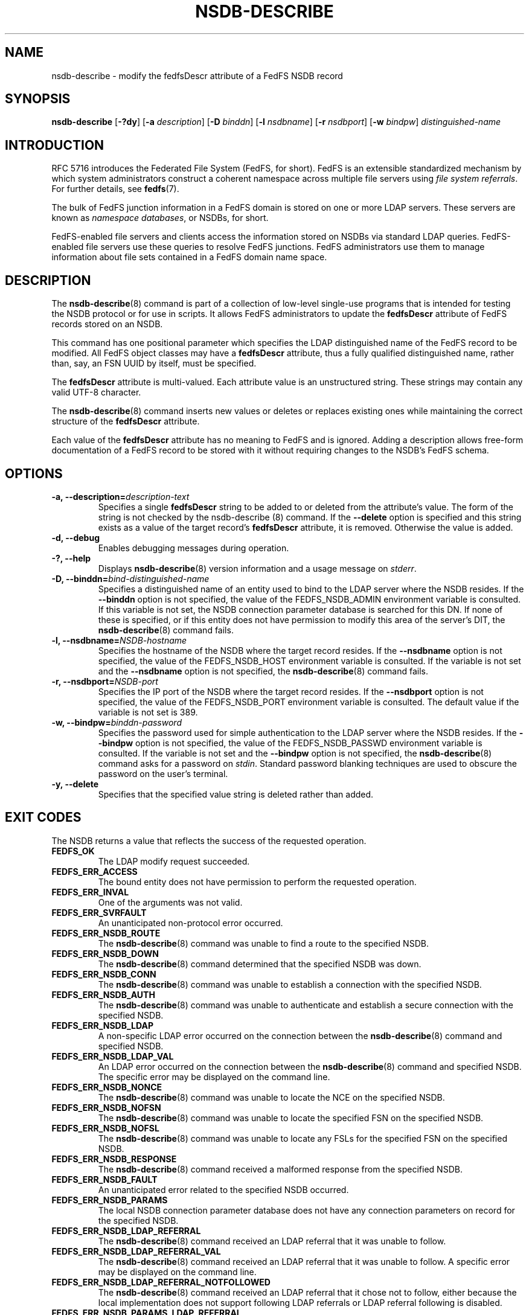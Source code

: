 .\"@(#)nsdb-describe.8"
.\"
.\" @file doc/man/nsdb-describe.8
.\" @brief man page for nsdb-describe client command
.\"

.\"
.\" Copyright 2011 Oracle.  All rights reserved.
.\"
.\" This file is part of fedfs-utils.
.\"
.\" fedfs-utils is free software; you can redistribute it and/or modify
.\" it under the terms of the GNU General Public License version 2.0 as
.\" published by the Free Software Foundation.
.\"
.\" fedfs-utils is distributed in the hope that it will be useful, but
.\" WITHOUT ANY WARRANTY; without even the implied warranty of
.\" MERCHANTABILITY or FITNESS FOR A PARTICULAR PURPOSE.  See the
.\" GNU General Public License version 2.0 for more details.
.\"
.\" You should have received a copy of the GNU General Public License
.\" version 2.0 along with fedfs-utils.  If not, see:
.\"
.\"	http://www.gnu.org/licenses/old-licenses/gpl-2.0.txt
.\"
.TH NSDB-DESCRIBE 8 "@publication-date@"
.SH NAME
nsdb-describe \- modify the fedfsDescr attribute of a FedFS NSDB record
.SH SYNOPSIS
.B nsdb-describe
.RB [ \-?dy ]
.RB [ \-a
.IR description ]
.RB [ \-D
.IR binddn ]
.RB [ \-l
.IR nsdbname ]
.RB [ \-r
.IR nsdbport ]
.RB [ \-w
.IR bindpw ]
.I distinguished-name
.SH INTRODUCTION
RFC 5716 introduces the Federated File System (FedFS, for short).
FedFS is an extensible standardized mechanism
by which system administrators construct
a coherent namespace across multiple file servers using
.IR "file system referrals" .
For further details, see
.BR fedfs (7).
.P
The bulk of FedFS junction information in a FedFS domain is stored
on one or more LDAP servers.
These servers are known as
.IR "namespace databases" ,
or NSDBs, for short.
.P
FedFS-enabled file servers and clients access the information stored
on NSDBs via standard LDAP queries.
FedFS-enabled file servers use these queries to resolve FedFS junctions.
FedFS administrators use them to manage information
about file sets contained in a FedFS domain name space.
.SH DESCRIPTION
The
.BR nsdb-describe (8)
command is part of a collection of low-level single-use programs
that is intended for testing the NSDB protocol or for use in scripts.
It allows FedFS administrators to update the
.B fedfsDescr
attribute of FedFS records stored on an NSDB.
.P
This command has one positional parameter which specifies the
LDAP distinguished name of the FedFS record to be modified.
All FedFS object classes may have a
.B fedfsDescr
attribute, thus a fully qualified distinguished name, rather than, say,
an FSN UUID by itself, must be specified.
.P
The
.B fedfsDescr
attribute is multi-valued.
Each attribute value is an unstructured string.
These strings may contain any valid UTF-8 character.
.P
The
.BR nsdb-describe (8)
command inserts new values or deletes or replaces existing ones
while maintaining the correct structure of the
.B fedfsDescr
attribute.
.P
Each value of the
.B fedfsDescr
attribute has no meaning to FedFS and is ignored.
Adding a description allows
free-form documentation of a FedFS record to be stored with it
without requiring changes to the NSDB's FedFS schema.
.SH OPTIONS
.IP "\fB\-a, \-\-description=\fIdescription-text\fP"
Specifies a single
.B fedfsDescr
string to be added to or deleted from the attribute's value.
The form of the string is not checked by the
.BR
nsdb-describe (8)
command.
If the
.B \-\-delete
option is specified and this string exists as a value of the target record's
.B fedfsDescr
attribute, it is removed.
Otherwise the value is added.
.IP "\fB\-d, \-\-debug"
Enables debugging messages during operation.
.IP "\fB\-?, \-\-help"
Displays
.BR nsdb-describe (8)
version information and a usage message on
.IR stderr .
.IP "\fB-D, \-\-binddn=\fIbind-distinguished-name\fP"
Specifies a distinguished name of an entity used to bind to the LDAP server
where the NSDB resides.
If the
.B \-\-binddn
option is not specified,
the value of the FEDFS_NSDB_ADMIN environment variable is consulted.
If this variable is not set,
the NSDB connection parameter database is searched for this DN.
If none of these is specified, or
if this entity does not have permission to modify this area
of the server's DIT, the
.BR nsdb-describe (8)
command fails.
.IP "\fB\-l, \-\-nsdbname=\fINSDB-hostname\fP"
Specifies the hostname of the NSDB where the target record resides.
If the
.B \-\-nsdbname
option is not specified,
the value of the FEDFS_NSDB_HOST environment variable is consulted.
If the variable is not set and the
.B \-\-nsdbname
option is not specified, the
.BR nsdb-describe (8)
command fails.
.IP "\fB\-r, \-\-nsdbport=\fINSDB-port\fP"
Specifies the IP port of the NSDB where the target record resides.
If the
.B \-\-nsdbport
option is not specified,
the value of the FEDFS_NSDB_PORT environment variable is consulted.
The default value if the variable is not set is 389.
.IP "\fB\-w, \-\-bindpw=\fIbinddn-password\fP"
Specifies the password used for simple authentication to the LDAP server
where the NSDB resides.
If the
.B \-\-bindpw
option is not specified,
the value of the FEDFS_NSDB_PASSWD environment variable is consulted.
If the variable is not set and the
.B \-\-bindpw
option is not specified, the
.BR nsdb-describe (8)
command asks for a password on
.IR stdin .
Standard password blanking techniques are used
to obscure the password on the user's terminal.
.IP "\fB\-y, \-\-delete\fP"
Specifies that the specified value string is deleted rather than added.
.SH EXIT CODES
The NSDB returns a value that reflects the success of the requested operation.
.TP
.B FEDFS_OK
The LDAP modify request succeeded.
.TP
.B FEDFS_ERR_ACCESS
The bound entity does not have permission to perform the requested operation.
.TP
.B FEDFS_ERR_INVAL
One of the arguments was not valid.
.TP
.B FEDFS_ERR_SVRFAULT
An unanticipated non-protocol error occurred.
.TP
.B FEDFS_ERR_NSDB_ROUTE
The
.BR nsdb-describe (8)
command was unable to find a route to the specified NSDB.
.TP
.B FEDFS_ERR_NSDB_DOWN
The
.BR nsdb-describe (8)
command determined that the specified NSDB was down.
.TP
.B FEDFS_ERR_NSDB_CONN
The
.BR nsdb-describe (8)
command was unable to establish a connection with the specified NSDB.
.TP
.B FEDFS_ERR_NSDB_AUTH
The
.BR nsdb-describe (8)
command was unable to authenticate
and establish a secure connection with the specified NSDB.
.TP
.B FEDFS_ERR_NSDB_LDAP
A non-specific LDAP error occurred on the connection between the
.BR nsdb-describe (8)
command and specified NSDB.
.TP
.B FEDFS_ERR_NSDB_LDAP_VAL
An LDAP error occurred on the connection between the
.BR nsdb-describe (8)
command and specified NSDB.
The specific error may be displayed on the command line.
.TP
.B FEDFS_ERR_NSDB_NONCE
The
.BR nsdb-describe (8)
command was unable to locate the NCE on the specified NSDB.
.TP
.B FEDFS_ERR_NSDB_NOFSN
The
.BR nsdb-describe (8)
command was unable to locate the specified FSN on the specified NSDB.
.TP
.B FEDFS_ERR_NSDB_NOFSL
The
.BR nsdb-describe (8)
command was unable to locate any FSLs for the specified FSN
on the specified NSDB.
.TP
.B FEDFS_ERR_NSDB_RESPONSE
The
.BR nsdb-describe (8)
command received a malformed response from the specified NSDB.
.TP
.B FEDFS_ERR_NSDB_FAULT
An unanticipated error related to the specified NSDB occurred.
.TP
.B FEDFS_ERR_NSDB_PARAMS
The local NSDB connection parameter database
does not have any connection parameters on record for the specified NSDB.
.TP
.B FEDFS_ERR_NSDB_LDAP_REFERRAL
The
.BR nsdb-describe (8)
command received an LDAP referral that it was unable to follow.
.TP
.B FEDFS_ERR_NSDB_LDAP_REFERRAL_VAL
The
.BR nsdb-describe (8)
command received an LDAP referral that it was unable to follow.
A specific error may be displayed on the command line.
.TP
.B FEDFS_ERR_NSDB_LDAP_REFERRAL_NOTFOLLOWED
The
.BR nsdb-describe (8)
command received an LDAP referral that it chose not to follow,
either because the local implementation does not support
following LDAP referrals or LDAP referral following is disabled.
.TP
.B FEDFS_ERR_NSDB_PARAMS_LDAP_REFERRAL
The
.BR nsdb-describe (8)
command received an LDAP referral that it chose not to follow
because the local NSDB connection parameter database had no
connection parameters for the NSDB targeted by the LDAP referral.
.SH EXAMPLES
Suppose you are the FedFS administrator of the
.I example.net
FedFS domain, and you want to modify the record for
FSN UUID dc25a644-06e4-11e0-ae55-000c29dc7f8a on
the NSDB
.IR nsdb.example.net .
You might use:
.RS
.sp
$ nsdb-describe -l nsdb.example.net \\
.br
	-a "Hello, world\\!" -D cn=Manager \\
.br
	fedfsFsnUuid=dc25a644-06e4-\\
.br
	11e0-ae55-000c29dc7f8a,o=fedfs
.br
Enter NSDB password:
.br
Successfully updated description value for
.br
  fedfsFsnUuid=dc25a644-06e4-11e0-ae55-000c29dc7f8a,o=fedfs
.sp
.RE
To see the new description, use
.BR nsdb-resolve-fsn (8).
.SH SECURITY
Permission to modify the LDAP's DIT is required to update an LDAP entry.
The
.BR nsdb-describe (8)
command must bind as an entity permitted to modify the DIT
to perform this operation.
.P
The target LDAP server must be registered in the local NSDB connection
parameter database.
The connection security mode listed
in the NSDB connection parameter database
for the target LDAP server is used during this operation.
See
.BR nsdbparams (8)
for details on how to register an NSDB
in the local NSDB connection parameter database.
.SH "SEE ALSO"
.BR fedfs (7),
.BR nsdb-resolve-fsn (8),
.BR nsdbparams (8)
.sp
RFC 5716 for FedFS requirements and overview
.sp
RFC 4510 for an introduction to LDAP
.SH COLOPHON
This page is part of the fedfs-utils package.
A description of the project and information about reporting bugs
can be found at
.IR http://wiki.linux-nfs.org/wiki/index.php/FedFsUtilsProject .
.SH "AUTHOR"
Chuck Lever <chuck.lever@oracle.com>
